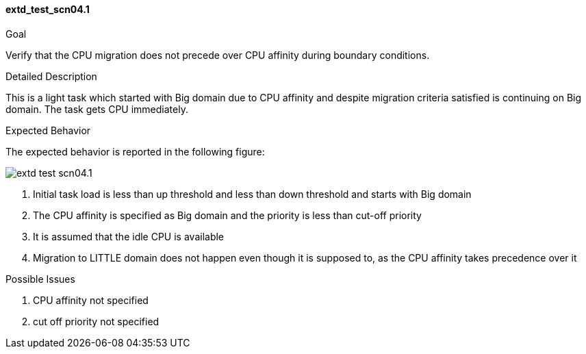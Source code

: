 [[test_extd_test_scn04.1]]
==== extd_test_scn04.1

.Goal
Verify that the CPU migration does not precede over CPU affinity during
boundary conditions.

.Detailed Description
This is a light task which started with Big domain due to CPU affinity and
despite migration criteria satisfied is continuing on Big domain. The task gets
CPU immediately.

.Expected Behavior
The expected behavior is reported in the following figure:

image::images/extended/extd_test_scn04.1.png[align="center"]

1.  Initial task load is less than up threshold and less than down threshold
    and starts with Big domain
2. The CPU affinity is specified as Big domain and the priority is less than
   cut-off priority
3. It is assumed that the idle CPU is available
4. Migration to LITTLE domain does not happen even though it is supposed to, as
   the CPU affinity takes precedence over it

.Possible Issues

. CPU affinity not specified
. cut off priority not specified

